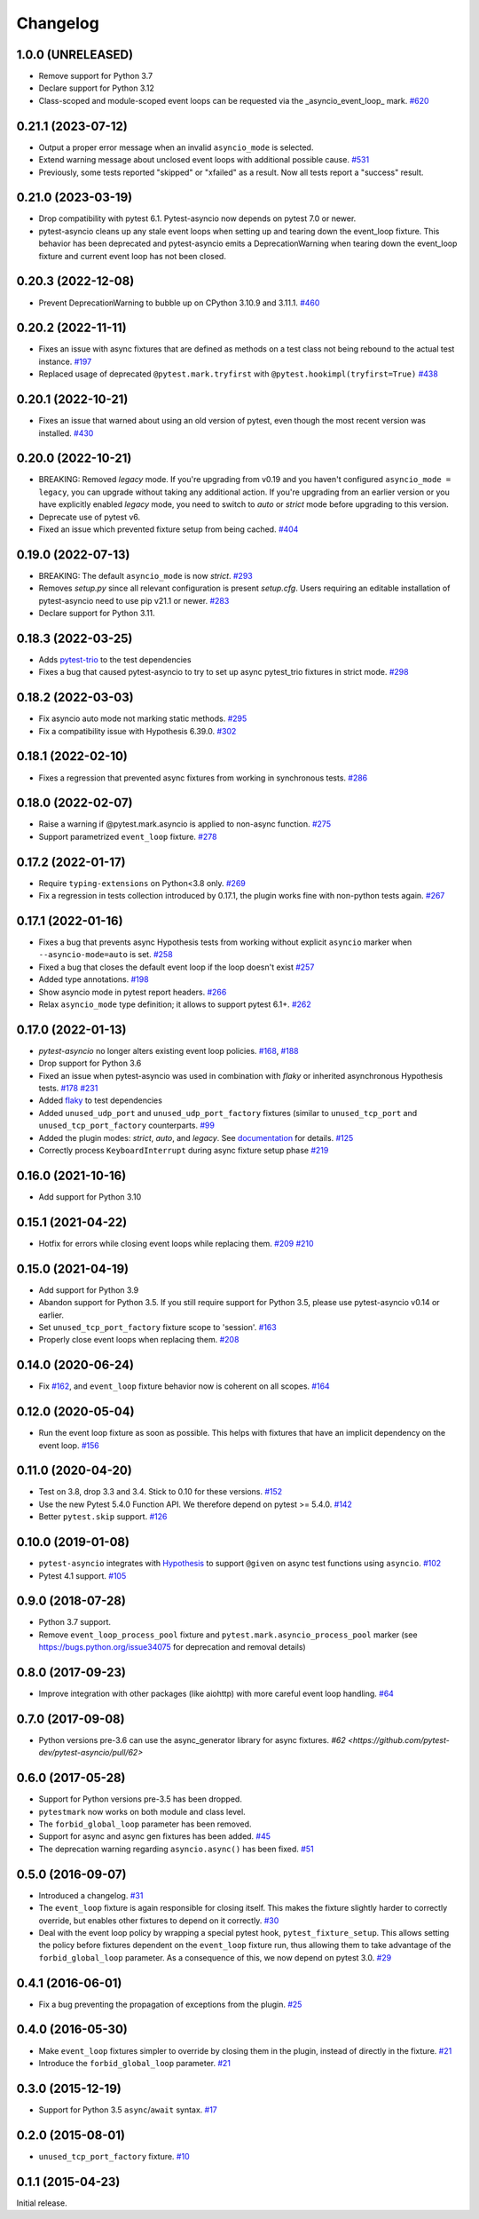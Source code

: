 =========
Changelog
=========

1.0.0 (UNRELEASED)
==================
- Remove support for Python 3.7
- Declare support for Python 3.12
- Class-scoped and module-scoped event loops can be requested
  via the _asyncio_event_loop_ mark. `#620 <https://github.com/pytest-dev/pytest-asyncio/pull/620>`_

0.21.1 (2023-07-12)
===================
- Output a proper error message when an invalid ``asyncio_mode`` is selected.
- Extend warning message about unclosed event loops with additional possible cause.
  `#531 <https://github.com/pytest-dev/pytest-asyncio/issues/531>`_
- Previously, some tests reported "skipped" or "xfailed" as a result. Now all tests report a "success" result.

0.21.0 (2023-03-19)
===================
- Drop compatibility with pytest 6.1. Pytest-asyncio now depends on pytest 7.0 or newer.
- pytest-asyncio cleans up any stale event loops when setting up and tearing down the
  event_loop fixture. This behavior has been deprecated and pytest-asyncio emits a
  DeprecationWarning when tearing down the event_loop fixture and current event loop
  has not been closed.

0.20.3 (2022-12-08)
===================
- Prevent DeprecationWarning to bubble up on CPython 3.10.9 and 3.11.1.
  `#460 <https://github.com/pytest-dev/pytest-asyncio/issues/460>`_

0.20.2 (2022-11-11)
===================
- Fixes an issue with async fixtures that are defined as methods on a test class not being rebound to the actual test instance. `#197 <https://github.com/pytest-dev/pytest-asyncio/issues/197>`_
- Replaced usage of deprecated ``@pytest.mark.tryfirst`` with ``@pytest.hookimpl(tryfirst=True)`` `#438 <https://github.com/pytest-dev/pytest-asyncio/pull/438>`_

0.20.1 (2022-10-21)
===================
- Fixes an issue that warned about using an old version of pytest, even though the most recent version was installed. `#430 <https://github.com/pytest-dev/pytest-asyncio/issues/430>`_

0.20.0 (2022-10-21)
===================
- BREAKING: Removed *legacy* mode. If you're upgrading from v0.19 and you haven't configured ``asyncio_mode = legacy``, you can upgrade without taking any additional action. If you're upgrading from an earlier version or you have explicitly enabled *legacy* mode, you need to switch to *auto* or *strict* mode before upgrading to this version.
- Deprecate use of pytest v6.
- Fixed an issue which prevented fixture setup from being cached. `#404 <https://github.com/pytest-dev/pytest-asyncio/pull/404>`_

0.19.0 (2022-07-13)
===================
- BREAKING: The default ``asyncio_mode`` is now *strict*. `#293 <https://github.com/pytest-dev/pytest-asyncio/issues/293>`_
- Removes `setup.py` since all relevant configuration is present `setup.cfg`. Users requiring an editable installation of pytest-asyncio need to use pip v21.1 or newer. `#283 <https://github.com/pytest-dev/pytest-asyncio/issues/283>`_
- Declare support for Python 3.11.

0.18.3 (2022-03-25)
===================
- Adds `pytest-trio <https://pypi.org/project/pytest-trio/>`_ to the test dependencies
- Fixes a bug that caused pytest-asyncio to try to set up async pytest_trio fixtures in strict mode. `#298 <https://github.com/pytest-dev/pytest-asyncio/issues/298>`_

0.18.2 (2022-03-03)
===================
- Fix asyncio auto mode not marking static methods. `#295 <https://github.com/pytest-dev/pytest-asyncio/issues/295>`_
- Fix a compatibility issue with Hypothesis 6.39.0. `#302 <https://github.com/pytest-dev/pytest-asyncio/issues/302>`_

0.18.1 (2022-02-10)
===================
- Fixes a regression that prevented async fixtures from working in synchronous tests. `#286 <https://github.com/pytest-dev/pytest-asyncio/issues/286>`_

0.18.0 (2022-02-07)
===================

- Raise a warning if @pytest.mark.asyncio is applied to non-async function. `#275 <https://github.com/pytest-dev/pytest-asyncio/issues/275>`_
- Support parametrized ``event_loop`` fixture. `#278 <https://github.com/pytest-dev/pytest-asyncio/issues/278>`_

0.17.2 (2022-01-17)
===================

- Require ``typing-extensions`` on Python<3.8 only. `#269 <https://github.com/pytest-dev/pytest-asyncio/issues/269>`_
- Fix a regression in tests collection introduced by 0.17.1, the plugin works fine with non-python tests again. `#267 <https://github.com/pytest-dev/pytest-asyncio/issues/267>`_


0.17.1 (2022-01-16)
===================
- Fixes a bug that prevents async Hypothesis tests from working without explicit ``asyncio`` marker when ``--asyncio-mode=auto`` is set. `#258 <https://github.com/pytest-dev/pytest-asyncio/issues/258>`_
- Fixed a bug that closes the default event loop if the loop doesn't exist `#257 <https://github.com/pytest-dev/pytest-asyncio/issues/257>`_
- Added type annotations. `#198 <https://github.com/pytest-dev/pytest-asyncio/issues/198>`_
- Show asyncio mode in pytest report headers. `#266 <https://github.com/pytest-dev/pytest-asyncio/issues/266>`_
- Relax ``asyncio_mode`` type definition; it allows to support pytest 6.1+. `#262 <https://github.com/pytest-dev/pytest-asyncio/issues/262>`_

0.17.0 (2022-01-13)
===================
- `pytest-asyncio` no longer alters existing event loop policies. `#168 <https://github.com/pytest-dev/pytest-asyncio/issues/168>`_, `#188 <https://github.com/pytest-dev/pytest-asyncio/issues/168>`_
- Drop support for Python 3.6
- Fixed an issue when pytest-asyncio was used in combination with `flaky` or inherited asynchronous Hypothesis tests. `#178 <https://github.com/pytest-dev/pytest-asyncio/issues/178>`_ `#231 <https://github.com/pytest-dev/pytest-asyncio/issues/231>`_
- Added `flaky <https://pypi.org/project/flaky/>`_ to test dependencies
- Added ``unused_udp_port`` and ``unused_udp_port_factory`` fixtures (similar to ``unused_tcp_port`` and ``unused_tcp_port_factory`` counterparts. `#99 <https://github.com/pytest-dev/pytest-asyncio/issues/99>`_
- Added the plugin modes: *strict*, *auto*, and *legacy*. See `documentation <https://github.com/pytest-dev/pytest-asyncio#modes>`_ for details. `#125 <https://github.com/pytest-dev/pytest-asyncio/issues/125>`_
- Correctly process ``KeyboardInterrupt`` during async fixture setup phase `#219 <https://github.com/pytest-dev/pytest-asyncio/issues/219>`_

0.16.0 (2021-10-16)
===================
- Add support for Python 3.10

0.15.1 (2021-04-22)
===================
- Hotfix for errors while closing event loops while replacing them.
  `#209 <https://github.com/pytest-dev/pytest-asyncio/issues/209>`_
  `#210 <https://github.com/pytest-dev/pytest-asyncio/issues/210>`_

0.15.0 (2021-04-19)
===================
- Add support for Python 3.9
- Abandon support for Python 3.5. If you still require support for Python 3.5, please use pytest-asyncio v0.14 or earlier.
- Set ``unused_tcp_port_factory`` fixture scope to 'session'.
  `#163 <https://github.com/pytest-dev/pytest-asyncio/pull/163>`_
- Properly close event loops when replacing them.
  `#208 <https://github.com/pytest-dev/pytest-asyncio/issues/208>`_

0.14.0 (2020-06-24)
===================
- Fix `#162 <https://github.com/pytest-dev/pytest-asyncio/issues/162>`_, and ``event_loop`` fixture behavior now is coherent on all scopes.
  `#164 <https://github.com/pytest-dev/pytest-asyncio/pull/164>`_

0.12.0 (2020-05-04)
===================
- Run the event loop fixture as soon as possible. This helps with fixtures that have an implicit dependency on the event loop.
  `#156 <https://github.com/pytest-dev/pytest-asyncio/pull/156>`_

0.11.0 (2020-04-20)
===================
- Test on 3.8, drop 3.3 and 3.4. Stick to 0.10 for these versions.
  `#152 <https://github.com/pytest-dev/pytest-asyncio/pull/152>`_
- Use the new Pytest 5.4.0 Function API. We therefore depend on pytest >= 5.4.0.
  `#142 <https://github.com/pytest-dev/pytest-asyncio/pull/142>`_
- Better ``pytest.skip`` support.
  `#126 <https://github.com/pytest-dev/pytest-asyncio/pull/126>`_

0.10.0 (2019-01-08)
====================
- ``pytest-asyncio`` integrates with `Hypothesis <https://hypothesis.readthedocs.io>`_
  to support ``@given`` on async test functions using ``asyncio``.
  `#102 <https://github.com/pytest-dev/pytest-asyncio/pull/102>`_
- Pytest 4.1 support.
  `#105 <https://github.com/pytest-dev/pytest-asyncio/pull/105>`_

0.9.0 (2018-07-28)
==================
- Python 3.7 support.
- Remove ``event_loop_process_pool`` fixture and
  ``pytest.mark.asyncio_process_pool`` marker (see
  https://bugs.python.org/issue34075 for deprecation and removal details)

0.8.0 (2017-09-23)
==================
- Improve integration with other packages (like aiohttp) with more careful event loop handling.
  `#64 <https://github.com/pytest-dev/pytest-asyncio/pull/64>`_

0.7.0 (2017-09-08)
==================
- Python versions pre-3.6 can use the async_generator library for async fixtures.
  `#62 <https://github.com/pytest-dev/pytest-asyncio/pull/62>`

0.6.0 (2017-05-28)
==================
- Support for Python versions pre-3.5 has been dropped.
- ``pytestmark`` now works on both module and class level.
- The ``forbid_global_loop`` parameter has been removed.
- Support for async and async gen fixtures has been added.
  `#45 <https://github.com/pytest-dev/pytest-asyncio/pull/45>`_
- The deprecation warning regarding ``asyncio.async()`` has been fixed.
  `#51 <https://github.com/pytest-dev/pytest-asyncio/pull/51>`_

0.5.0 (2016-09-07)
==================
- Introduced a changelog.
  `#31 <https://github.com/pytest-dev/pytest-asyncio/issues/31>`_
- The ``event_loop`` fixture is again responsible for closing itself.
  This makes the fixture slightly harder to correctly override, but enables
  other fixtures to depend on it correctly.
  `#30 <https://github.com/pytest-dev/pytest-asyncio/issues/30>`_
- Deal with the event loop policy by wrapping a special pytest hook,
  ``pytest_fixture_setup``. This allows setting the policy before fixtures
  dependent on the ``event_loop`` fixture run, thus allowing them to take
  advantage of the ``forbid_global_loop`` parameter. As a consequence of this,
  we now depend on pytest 3.0.
  `#29 <https://github.com/pytest-dev/pytest-asyncio/issues/29>`_

0.4.1 (2016-06-01)
==================
- Fix a bug preventing the propagation of exceptions from the plugin.
  `#25 <https://github.com/pytest-dev/pytest-asyncio/issues/25>`_

0.4.0 (2016-05-30)
==================
- Make ``event_loop`` fixtures simpler to override by closing them in the
  plugin, instead of directly in the fixture.
  `#21 <https://github.com/pytest-dev/pytest-asyncio/pull/21>`_
- Introduce the ``forbid_global_loop`` parameter.
  `#21 <https://github.com/pytest-dev/pytest-asyncio/pull/21>`_

0.3.0 (2015-12-19)
==================
- Support for Python 3.5 ``async``/``await`` syntax.
  `#17 <https://github.com/pytest-dev/pytest-asyncio/pull/17>`_

0.2.0 (2015-08-01)
==================
- ``unused_tcp_port_factory`` fixture.
  `#10 <https://github.com/pytest-dev/pytest-asyncio/issues/10>`_

0.1.1 (2015-04-23)
==================
Initial release.
